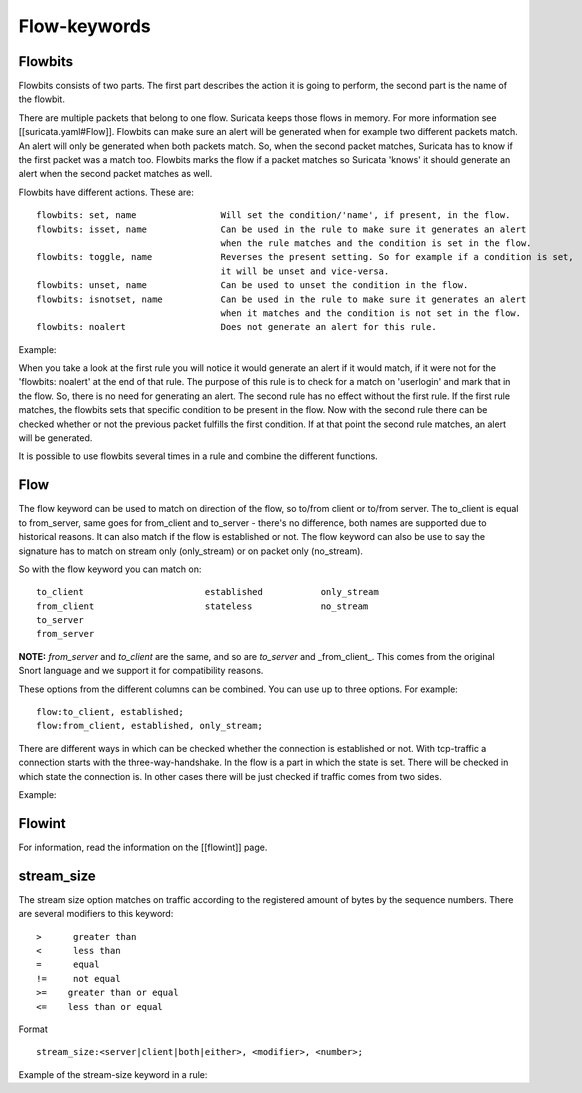 Flow-keywords
=============

Flowbits
~~~~~~~~

Flowbits consists of two parts. The first part describes the action it is going to perform, the second part is the name of the flowbit.

There are multiple packets that belong to one flow. Suricata keeps those flows in memory. For more information see [[suricata.yaml#Flow]].
Flowbits can make sure an alert will be generated when for example two different packets match.  An alert will only be generated when both packets match. So, when the second packet matches, Suricata has to know if the first packet was a match too. Flowbits marks the flow if a packet matches so Suricata 'knows' it should generate an alert when the second packet matches as well.

Flowbits have different actions. These are:

  
::

  flowbits: set, name                Will set the condition/'name', if present, in the flow.
  flowbits: isset, name              Can be used in the rule to make sure it generates an alert                          
                                     when the rule matches and the condition is set in the flow.
  flowbits: toggle, name             Reverses the present setting. So for example if a condition is set, 
                                     it will be unset and vice-versa.
  flowbits: unset, name              Can be used to unset the condition in the flow.
  flowbits: isnotset, name           Can be used in the rule to make sure it generates an alert
                                     when it matches and the condition is not set in the flow.
  flowbits: noalert                  Does not generate an alert for this rule.


Example:

.. image:: flow-keywords/Flowbit_3.png



When you take a look at the first rule you will notice it would generate an alert if it would match, if it were not for  the 'flowbits: noalert' at the end of that rule. The purpose of this rule is to check for a match on 'userlogin' and mark that in the flow. So, there is no need for generating an alert.
The second rule has no effect without the first rule. If the first rule matches, the flowbits sets that specific condition to be present in the flow. Now with the second rule there can be checked whether or not the previous packet fulfills the first condition. If at that point the second rule matches, an alert will be generated.

It is possible to use flowbits several times in a rule and combine the different functions.

Flow
~~~~

The flow keyword can be used to match on direction of the flow, so to/from client or to/from server. The to_client is equal to from_server, same goes for from_client and to_server - there's no difference, both names are supported due to historical reasons. It can also match if the flow is established or not. The flow keyword can also be use to say the signature has to match on stream only (only_stream) or on packet only (no_stream).

So with the flow keyword you can match on:

  
::

  to_client                       established           only_stream
  from_client                     stateless             no_stream
  to_server                       
  from_server

**NOTE:** *from_server* and *to_client* are the same, and so are *to_server* and _from_client_. This comes from the original Snort language and we support it for compatibility reasons.

These options from the different columns can be combined. You can use up to three options. For example:

  
::

  flow:to_client, established;
  flow:from_client, established, only_stream;


There are different ways in which can be checked whether the connection is established or not. With tcp-traffic a connection starts with the three-way-handshake. In the flow is a part in which the state is set. There will be checked in which state the connection is.
In other cases there will be just checked if traffic comes from two sides.


Example:

.. image:: flow-keywords/Flow1.png 

.. image:: flow-keywords/Flow2.png

Flowint
~~~~~~~

For information, read the information on the [[flowint]] page.


stream_size
~~~~~~~~~~~

The stream size option matches on traffic according to the registered amount of bytes by the sequence numbers.
There are several modifiers to this keyword:

  
::

  >      greater than 
  <      less than
  =      equal
  !=     not equal
  >=    greater than or equal
  <=    less than or equal


Format 
  
::

  stream_size:<server|client|both|either>, <modifier>, <number>;

Example of the stream-size keyword in a rule:
